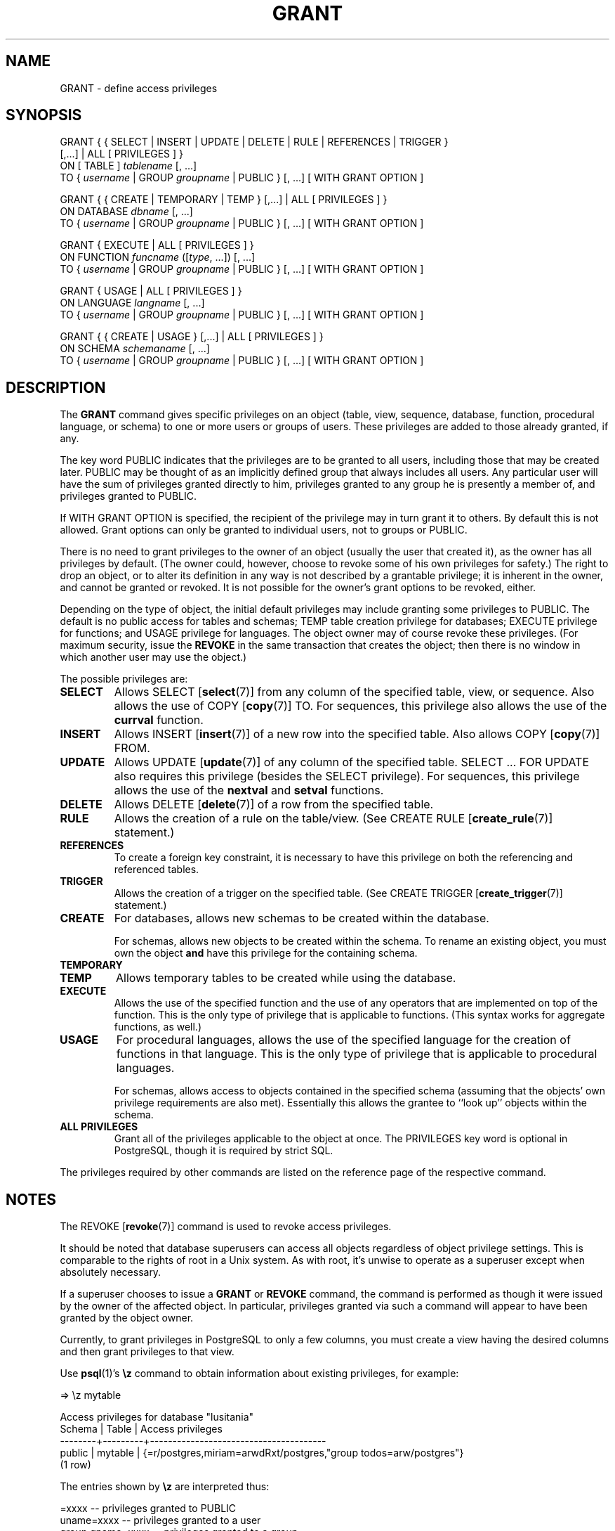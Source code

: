 .\\" auto-generated by docbook2man-spec $Revision: 1.1 $
.TH "GRANT" "7" "2003-11-02" "SQL - Language Statements" "SQL Commands"
.SH NAME
GRANT \- define access privileges

.SH SYNOPSIS
.sp
.nf
GRANT { { SELECT | INSERT | UPDATE | DELETE | RULE | REFERENCES | TRIGGER }
    [,...] | ALL [ PRIVILEGES ] }
    ON [ TABLE ] \fItablename\fR [, ...]
    TO { \fIusername\fR | GROUP \fIgroupname\fR | PUBLIC } [, ...] [ WITH GRANT OPTION ]

GRANT { { CREATE | TEMPORARY | TEMP } [,...] | ALL [ PRIVILEGES ] }
    ON DATABASE \fIdbname\fR [, ...]
    TO { \fIusername\fR | GROUP \fIgroupname\fR | PUBLIC } [, ...] [ WITH GRANT OPTION ]

GRANT { EXECUTE | ALL [ PRIVILEGES ] }
    ON FUNCTION \fIfuncname\fR ([\fItype\fR, ...]) [, ...]
    TO { \fIusername\fR | GROUP \fIgroupname\fR | PUBLIC } [, ...] [ WITH GRANT OPTION ]

GRANT { USAGE | ALL [ PRIVILEGES ] }
    ON LANGUAGE \fIlangname\fR [, ...]
    TO { \fIusername\fR | GROUP \fIgroupname\fR | PUBLIC } [, ...] [ WITH GRANT OPTION ]

GRANT { { CREATE | USAGE } [,...] | ALL [ PRIVILEGES ] }
    ON SCHEMA \fIschemaname\fR [, ...]
    TO { \fIusername\fR | GROUP \fIgroupname\fR | PUBLIC } [, ...] [ WITH GRANT OPTION ]
.sp
.fi
.SH "DESCRIPTION"
.PP
The \fBGRANT\fR command gives specific privileges on
an object (table, view, sequence, database, function, procedural language,
or schema) to
one or more users or groups of users. These privileges are added
to those already granted, if any.
.PP
The key word PUBLIC indicates that the
privileges are to be granted to all users, including those that may
be created later. PUBLIC may be thought of as an
implicitly defined group that always includes all users.
Any particular user will have the sum
of privileges granted directly to him, privileges granted to any group he
is presently a member of, and privileges granted to
PUBLIC.
.PP
If WITH GRANT OPTION is specified, the recipient
of the privilege may in turn grant it to others. By default this
is not allowed. Grant options can only be granted to individual
users, not to groups or PUBLIC.
.PP
There is no need to grant privileges to the owner of an object
(usually the user that created it),
as the owner has all privileges by default. (The owner could,
however, choose to revoke some of his own privileges for safety.)
The right to drop an object, or to alter its definition in any way is
not described by a grantable privilege; it is inherent in the owner,
and cannot be granted or revoked. It is not possible for the owner's
grant options to be revoked, either.
.PP
Depending on the type of object, the initial default privileges may
include granting some privileges to PUBLIC.
The default is no public access for tables and schemas;
TEMP table creation privilege for databases;
EXECUTE privilege for functions; and
USAGE privilege for languages.
The object owner may of course revoke these privileges. (For maximum
security, issue the \fBREVOKE\fR in the same transaction that
creates the object; then there is no window in which another user
may use the object.)
.PP
The possible privileges are:
.TP
\fBSELECT\fR
Allows SELECT [\fBselect\fR(7)] from any column of the
specified table, view, or sequence. Also allows the use of
COPY [\fBcopy\fR(7)] TO. For sequences, this
privilege also allows the use of the \fBcurrval\fR function.
.TP
\fBINSERT\fR
Allows INSERT [\fBinsert\fR(7)] of a new row into the
specified table. Also allows COPY [\fBcopy\fR(7)] FROM.
.TP
\fBUPDATE\fR
Allows UPDATE [\fBupdate\fR(7)] of any column of the
specified table. SELECT ... FOR UPDATE
also requires this privilege (besides the
SELECT privilege). For sequences, this
privilege allows the use of the \fBnextval\fR and
\fBsetval\fR functions.
.TP
\fBDELETE\fR
Allows DELETE [\fBdelete\fR(7)] of a row from the
specified table.
.TP
\fBRULE\fR
Allows the creation of a rule on the table/view. (See CREATE RULE [\fBcreate_rule\fR(7)] statement.)
.TP
\fBREFERENCES\fR
To create a foreign key constraint, it is
necessary to have this privilege on both the referencing and
referenced tables.
.TP
\fBTRIGGER\fR
Allows the creation of a trigger on the specified table. (See
CREATE TRIGGER [\fBcreate_trigger\fR(7)] statement.)
.TP
\fBCREATE\fR
For databases, allows new schemas to be created within the database.

For schemas, allows new objects to be created within the schema.
To rename an existing object, you must own the object \fBand\fR
have this privilege for the containing schema.
.TP
\fBTEMPORARY\fR
.TP
\fBTEMP\fR
Allows temporary tables to be created while using the database.
.TP
\fBEXECUTE\fR
Allows the use of the specified function and the use of any
operators that are implemented on top of the function. This is
the only type of privilege that is applicable to functions.
(This syntax works for aggregate functions, as well.)
.TP
\fBUSAGE\fR
For procedural languages, allows the use of the specified language for
the creation of functions in that language. This is the only type
of privilege that is applicable to procedural languages.

For schemas, allows access to objects contained in the specified 
schema (assuming that the objects' own privilege requirements are
also met). Essentially this allows the grantee to ``look up''
objects within the schema.
.TP
\fBALL PRIVILEGES\fR
Grant all of the privileges applicable to the object at once.
The PRIVILEGES key word is optional in
PostgreSQL, though it is required by
strict SQL.
.PP
The privileges required by other commands are listed on the
reference page of the respective command.
.SH "NOTES"
.PP
The REVOKE [\fBrevoke\fR(7)] command is used
to revoke access privileges.
.PP
It should be noted that database superusers can access
all objects regardless of object privilege settings. This
is comparable to the rights of root in a Unix system.
As with root, it's unwise to operate as a superuser
except when absolutely necessary.
.PP
If a superuser chooses to issue a \fBGRANT\fR or \fBREVOKE\fR
command, the command is performed as though it were issued by the
owner of the affected object. In particular, privileges granted via
such a command will appear to have been granted by the object owner.
.PP
Currently, to grant privileges in PostgreSQL
to only a few columns, you must
create a view having the desired columns and then grant privileges
to that view.
.PP
Use \fBpsql\fR(1)'s \fB\\z\fR command
to obtain information about existing privileges, for example:
.sp
.nf
=> \\z mytable

        Access privileges for database "lusitania"
 Schema |  Table  |           Access privileges
--------+---------+---------------------------------------
 public | mytable | {=r/postgres,miriam=arwdRxt/postgres,"group todos=arw/postgres"}
(1 row)
.sp
.fi
The entries shown by \fB\\z\fR are interpreted thus:
.sp
.nf
              =xxxx -- privileges granted to PUBLIC
         uname=xxxx -- privileges granted to a user
   group gname=xxxx -- privileges granted to a group

                  r -- SELECT ("read")
                  w -- UPDATE ("write")
                  a -- INSERT ("append")
                  d -- DELETE
                  R -- RULE
                  x -- REFERENCES
                  t -- TRIGGER
                  X -- EXECUTE
                  U -- USAGE
                  C -- CREATE
                  T -- TEMPORARY
            arwdRxt -- ALL PRIVILEGES (for tables)
                  * -- grant option for preceding privilege

              /yyyy -- user who granted this privilege
.sp
.fi
The above example display would be seen by user miriam after
creating table mytable and doing
.sp
.nf
GRANT SELECT ON mytable TO PUBLIC;
GRANT SELECT, UPDATE, INSERT ON mytable TO GROUP todos;
.sp
.fi
.PP
If the ``Access privileges'' column is empty for a given object,
it means the object has default privileges (that is, its privileges column
is null). Default privileges always include all privileges for the owner,
and may include some privileges for PUBLIC depending on the
object type, as explained above. The first \fBGRANT\fR or
\fBREVOKE\fR on an object
will instantiate the default privileges (producing, for example,
{=,miriam=arwdRxt}) and then modify them per the specified request.
.SH "EXAMPLES"
.PP
Grant insert privilege to all users on table films:
.sp
.nf
GRANT INSERT ON films TO PUBLIC;
.sp
.fi
.PP
Grant all privileges to user manuel on view kinds:
.sp
.nf
GRANT ALL PRIVILEGES ON kinds TO manuel;
.sp
.fi
.SH "COMPATIBILITY"
.PP
According to the SQL standard, the PRIVILEGES
key word in ALL PRIVILEGES is required. The
SQL standard does not support setting the privileges on more than
one object per command.
.PP
The SQL standard allows setting privileges for individual columns
within a table:
.sp
.nf
GRANT \fIprivileges\fR
    ON \fItable\fR [ ( \fIcolumn\fR [, ...] ) ] [, ...]
    TO { PUBLIC | \fIusername\fR [, ...] } [ WITH GRANT OPTION ]
.sp
.fi
.PP
The SQL standard provides for a USAGE privilege
on other kinds of objects: character sets, collations,
translations, domains.
.PP
The RULE privilege, and privileges on
databases, schemas, languages, and sequences are
PostgreSQL extensions.
.SH "SEE ALSO"
.PP
REVOKE [\fBrevoke\fR(7)]
